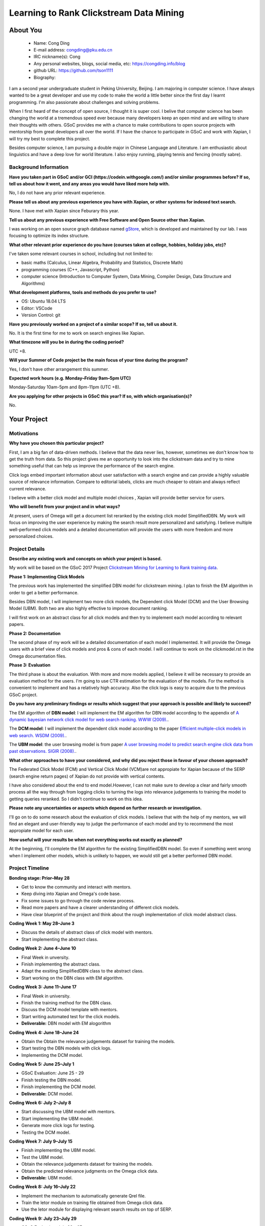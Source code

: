 .. This document is written in reStructuredText, a simple and unobstrusive
.. markup language.  For an introductiont to reStructuredText see:
.. 
.. https://www.sphinx-doc.org/en/master/usage/restructuredtext/basics.html
.. 
.. Lines like this which start with `.. ` are comments which won't appear
.. in the generated output.
.. 
.. To apply for a GSoC project with Xapian, please fill in the template below.
.. Placeholder text for where you're expected to write something says "FILLME"
.. - search for this in the generated PDF to check you haven't missed anything.
.. 
.. See our GSoC Project Ideas List for some suggested project ideas:
.. https://trac.xapian.org/wiki/GSoCProjectIdeas
..
.. You are also most welcome to propose a project based on your own ideas.
.. 
.. From experience the best proposals are ones that are discussed with us and
.. improved in response to feedback.  You can share draft applications with
.. us by forking the git repository containing this file, filling in where
.. it says "FILLME", committing your changes and pushing them to your fork,
.. then opening a pull request to request us to review your draft proposal.
.. You can do this even before applications officially open.
.. 
.. IMPORTANT: Your application is only valid is you upload a PDF of your
.. proposal to the GSoC website at https://summerofcode.withgoogle.com/ - you
.. can generate a PDF of this proposal using "make pdf".  You can update the
.. PDF proposal right up to the deadline by just uploading a new file, so don't
.. leave it until the last minute to upload a version.  The deadline is
.. strictly enforced by Google, with no exceptions no matter how creative your
.. excuse.
.. 
.. If there is additional information which we haven't explicitly asked for
.. which you think is relevant, feel free to include it. For instance, since
.. work on Xapian often draws on academic research, it's important to cite
.. suitable references both to support any position you take (such as
.. 'algorithm X is considered to perform better than algorithm Y') and to show
.. which ideas underpin your project, and how you've had to develop them
.. further to make them practical for Xapian.
.. 
.. You're welcome to include diagrams or other images if you think they're
.. helpful - for how to do this see:
.. https://www.sphinx-doc.org/en/master/usage/restructuredtext/basics.html#images
.. 
.. Please take care to address all relevant questions - attention to detail
.. is important when working with computers!
.. 
.. If you have any questions, feel free to come and chat with us on IRC, or
.. send a mail to the mailing lists.  To answer a very common question, it's
.. the mentors who between them decide which proposals to accept - Google just
.. tell us HOW MANY we can accept (and they tell us that AFTER student
.. applications close).
.. 
.. Here are some useful resources if you want some tips on putting together a
.. good application:
.. 
.. "Writing a Proposal" from the GSoC Student Guide:
.. https://google.github.io/gsocguides/student/writing-a-proposal
.. 
.. "How to write a kick-ass proposal for Google Summer of Code":
.. https://teom.wordpress.com/2012/03/01/how-to-write-a-kick-ass-proposal-for-google-summer-of-code/

=============================================
Learning to Rank Clickstream Data Mining
=============================================

About You
=========

 * Name: Cong Ding

 * E-mail address: congding@pku.edu.cn

 * IRC nickname(s): Cong

 * Any personal websites, blogs, social media, etc: https://congding.info/blog

 * github URL: https://github.com/tson1111

 * Biography:

.. Tell us a bit about yourself.

I am a second year undergraduate student in Peking University, Beijing. I am 
majoring in computer science. I have always wanted to be a great developer 
and use my code to make the world a little better since the first day I learnt 
programming. I'm also passionate about challenges and solving problems.

When I first heard of the concept of open source, I thought it is 
super cool. I belive that computer science has been changing the world at a 
tremendous speed ever because many developers keep an open mind and are willing 
to share their thoughts with others. GSoC provides me with a chance to make 
contributions to open source projects with mentorship from great developers all 
over the world. If I have the chance to participate in GSoC and work with Xapian, 
I will try my best to complete this project.

Besides computer science, I am pursuing a double major in Chinese Language and 
Literature. I am enthusiastic about linguistics and have a deep love for world 
literature. I also enjoy running, playing tennis and fencing (mostly sabre).


Background Information
----------------------

.. The answers to these questions help us understand you better, so that we can
.. help ensure you have an appropriately scoped project and match you up with a
.. suitable mentor or mentors.  So please be honest - it's OK if you don't have
.. much experience, but it's a problem if we aren't aware of that and propose
.. an overly ambitious project.

**Have you taken part in GSoC and/or GCI (https://codein.withgoogle.com/) and/or
similar programmes before?  If so, tell us about how it went, and any areas you
would have liked more help with.**

No, I do not have any prior relevant experience.

**Please tell us about any previous experience you have with Xapian, or other
systems for indexed text search.**

None. I have met with Xapian since Feburary this year.

**Tell us about any previous experience with Free Software and Open Source
other than Xapian.**

I was working on an open source graph database named 
`gStore <https://github.com/pkumod/gStore>`_, which is developed and maintained 
by our lab. I was focusing to optimize its index 
structure.

**What other relevant prior experience do you have (courses taken at college,
hobbies, holiday jobs, etc)?**

I've taken some relevant courses in school, including but not limited to:

* basic maths (Calculus, Linear Algebra, Probability and Statistics, Discrete Math)
* programming courses (C++, Javascript, Python)
* computer science (Introduction to Computer System, Data Mining, Compiler Design, Data Structure and Algorithms)

**What development platforms, tools and methods do you prefer to use?**

* OS: Ubuntu 18.04 LTS
* Editor: VSCode
* Version Control: git

**Have you previously worked on a project of a similar scope?  If so, tell us
about it.**

No. It is the first time for me to work on search engines like Xapian.

**What timezone will you be in during the coding period?**

UTC +8.

**Will your Summer of Code project be the main focus of your time during the
program?**

Yes, I don't have other arrangement this summer.

**Expected work hours (e.g. Monday–Friday 9am–5pm UTC)**

Monday-Saturday 10am-5pm and 8pm-11pm (UTC +8). 

**Are you applying for other projects in GSoC this year?  If so, with which
organisation(s)?**

.. We understand students sometimes want to apply to more than one org and
.. we don't have a problem with that, but it's helpful if we're aware of it
.. so that we know how many backup choices we might need.

No.

Your Project
============

Motivations
-----------

**Why have you chosen this particular project?**

First, I am a big fan of data-driven methods. I believe that the data never 
lies, however, sometimes we don't know how to get the truth from data. So 
this project gives me an opportunity to look into the clickstream data and 
try to mine something useful that can help us improve the performance of 
the search engine.

Click logs embed important information about user satisfaction with a 
search engine and can provide a highly valuable source of relevance 
information. Compare to editorial labels, clicks are much cheaper to obtain 
and always reflect current relevance.

I believe with a better click model and multiple model choices , 
Xapian will provide better service for users.

**Who will benefit from your project and in what ways?**

.. For example, think about the likely user-base, what they currently have to
.. do and how your project will improve things for them.

At present, users of Omega will get a document list reranked by the existing 
click model SimplifiedDBN. My work will focus on improving the user experience 
by making the search result more personalized and satisfying. I believe 
multiple well-performed click models and a detailed documentation will provide
the users with more freedom and more personalized choices.


Project Details
---------------

.. Please go into plenty of detail in this section.

**Describe any existing work and concepts on which your project is based.**

My work will be based on the GSoC 2017 Project `Clickstream Mining for 
Learning to Rank training data <https://trac.xapian.org/wiki/GSoC2017/LetorClickstream>`_. 

**Phase 1: Implementing Click Models**

The previous work has implemented the simplified DBN model for clickstream mining. 
I plan to finish the EM algorithm in order to get a better performance.


Besides DBN model, I will implement two more click models, the Dependent click Model 
(DCM) and the User Browsing Model (UBM). Both two are also highly 
effective to improve document ranking. 

I will first work on an abstract class for all click models and then try to implement 
each model according to relevant papers. 



**Phase 2: Documentation**

The second phase of my work will be a detailed documentation of each model I 
implemented. It will provide the Omega users with a brief view of click models and
pros & cons of each model. I will continue to work on the clickmodel.rst in the 
Omega documentation files.

**Phase 3: Evaluation**

The third phase is about the evaluation. With more and more models applied, I 
believe it will be necessary to provide an evaluation method for the users. I'm 
going to use CTR estimation for the evaluation of the models. For the method 
is convenient to implement and has a relatively high accuracy. Also the click logs 
is easy to acquire due to the previous GSoC project.




**Do you have any preliminary findings or results which suggest that your
approach is possible and likely to succeed?**

The EM algorithm of **DBN model**: I will implement the EM algorithm for DBN model according to the appendix of 
`A dynamic bayesian network click model for web search ranking. WWW (2009). 
<https://dl.acm.org/citation.cfm?id=1526711>`_. 


The **DCM model**: I will implement the dependent click model according to the paper `Efficient 
multiple-click models in web search. WSDM (2009). 
<https://dl.acm.org/citation.cfm?id=1498818>`_.

The **UBM model**: the user browsing model is from paper `A user browsing model to predict search engine click data from past observations. SIGIR (2008).  <https://dl.acm.org/citation.cfm?id=1390392>`_.


**What other approaches to have your considered, and why did you reject those in
favour of your chosen approach?**

The Federated Click Model (FCM) and Vertical Click Model (VCM)are not appropiate 
for Xapian because of the SERP (search engine return pages) of Xapian do not 
provide with vertical contents.

I have also considered about the end to end model.However, I can not make sure to
develop a clear and fairly smooth process all the way through from logging clicks 
to turning the logs into relevance judgements to training the model to getting 
queries reranked. So I didn't continue to work on this idea.

**Please note any uncertainties or aspects which depend on further research or
investigation.**

I'll go on to do some research about the evaluation of click models. I believe that 
with the help of my mentors, we will find an elegant and user-friendly way to judge 
the performance of each model and try to recommend the most appropiate model for 
each user. 

**How useful will your results be when not everything works out exactly as
planned?**

At the beginning, I'll complete the EM algorithm for the existing SimplifiedDBN 
model. So even if something went wrong when I implement other models, which is unlikely 
to happen, we would still get a better performed DBN model. 

Project Timeline
----------------

.. We want you to think about the order you will work on your project, and
.. how long you think each part will take.  The parts should be AT MOST a
.. week long, or else you won't be able to realistically judge how long
.. they might take.  Even a week is too long really.  Try to break larger
.. tasks down into sub-tasks.
.. 
.. The timeline helps both you and us to know what you should do next, and how
.. on track you are.  Your plan certainly isn't set in stone - as you work on
.. your project, it may become clear that it is better to work on aspects in a
.. different order, or you may some things take longer than expected, and the
.. scope of the project may need to be adjusted.  If you think that's the
.. case during the project, it's better to talk to us about it sooner rather
.. than later.
.. 
.. You should strive to break your project down into a series of stages each of
.. which is in turn divided into the implementation, testing, and documenting of
.. a part of your project. What we're ideally looking for is for each stage to
.. be completed and merged in turn, so that it can be included in a future
.. release of Xapian. Even if you don't manage to achieve everything you
.. planned to, the stages you do complete are more likely to be useful if
.. you've structured your project that way. It also allows us to reliably
.. determine your progress, and should be more satisfying for you - you'll be
.. able to see that you've achieved something useful much sooner!
.. 
.. Look at the dates in the timeline:
.. https://summerofcode.withgoogle.com/how-it-works/
.. 
.. There are about 3 weeks of "community bonding" after accepted students are
.. announced.  During this time you should aim to complete any further research
.. or other issues which need to be done before you can start coding, and to
.. continue to get familiar with the code you'll be working on.  Your mentors
.. are there to help you with this.  We realise that many students have classes
.. and/or exams in this time, so we certainly aren't expecting full time work
.. on your project, but you should aim to complete preliminary work such that
.. you can actually start coding at the start of the coding period.
.. 
.. The coding period is broken into three blocks of about 4 weeks each, with
.. an evaluation after each block.  The evaluations are to help keep you on
.. track, and consist of brief evaluation forms sent to GSoC by both the
.. student and the mentor, and a chance to explicitly review how your project
.. is going with Xapian mentors.
.. 
.. If you will have other commitments during the project time (for example,
.. any university classes or exams, vacations, etc), make sure you include them
.. in your project timeline.

**Bonding stage: Prior–May 28**

* Get to know the community and interact with mentors.
* Keep diving into Xapian and Omega's code base.
* Fix some issues to go through the code review process.
* Read more papers and have a clearer understanding of different click models.
* Have clear blueprint of the project and think about the rough implementation of click model abstract class.

**Coding Week 1: May 28–June 3**

* Discuss the details of abstract class of click model with mentors.
* Start implementing the abstract class.

**Coding Week 2: June 4–June 10**

* Final Week in unversity.
* Finish implementing the abstract class.
* Adapt the exsiting SimplifiedDBN class to the abstract class.
* Start working on the DBN class with EM algorithm.

**Coding Week 3: June 11–June 17**

* Final Week in university.
* Finish the training method for the DBN class.
* Discuss the DCM model template with mentors.
* Start writing automated test for the click models.
* **Deliverable:** DBN model with EM alogorithm

**Coding Week 4: June 18–June 24**

* Obtain the Obtain the relevance judgements dataset for training the models.
* Start testing the DBN models with click logs. 
* Implementing the DCM model.

**Coding Week 5: June 25–July 1**

* GSoC Evaluation: June 25 - 29
* Finish testing the DBN model.
* Finish implementing the DCM model.

* **Deliverable:** DCM model.

**Coding Week 6: July 2–July 8**

* Start discussing the UBM model with mentors.
* Start implementing the UBM model.
* Generate more click logs for testing.
* Testing the DCM model.

**Coding Week 7: July 9–July 15**

* Finish implementing the UBM model.
* Test the UBM model.
* Obtain the relevance judgements dataset for training the models.
* Obtain the predicted relevance judgments on the Omega click data.
* **Deliverable:** UBM model.

**Coding Week 8: July 16–July 22**

* Implement the mechanism to automatically generate Qrel file.
* Train the letor module on training file obtained from Omega click data.
* Use the letor module for displaying relevant search results on top of SERP.

**Coding Week 9: July 23–July 29**

* GSoC Evaluation: July 23 - 27
* Document various models and how to use the model.
* Discuss the CTR evaluation with mentors.
* **Deliverable:** a detailed documentation.

**Coding Week 10: July 30–August 5**

* Implementing the CTR evaluation method for click models.
* Discuss the frequency of evaluation and the threshold of accuray to change the model.

**Coding Week 11: August 5–August 11**

* Documenting how to use the evaluation method for click models.
* Decide the default click model and implement the machanism of changing the click models.
* **Deliverable:** a detailed mechanism and documentation about the evaluation methods of click models. 

**Coding Week 12: August 12–August 19**

* Buffer week to accommodate delays in the planned schedule due to unprecedented events.

**Final Evaluations: August 20–August 27**

* Polish my documentation and review the code.
* Write a summary article throughout the project.
* Do clean up work if any present.




Previous Discussion of your Project
-----------------------------------

.. If you have discussed your project on our mailing lists please provide a
.. link to the discussion in the list archives.  If you've discussed it on
.. IRC, please say so (and the IRC handle you used if not the one given
.. above).

Yes. I have discussed my project via both IRC and 
`mailing list <https://lists.xapian.org/pipermail/xapian-devel/2019-March/003323.html>`_.


Licensing of your contributions to Xapian
-----------------------------------------

**Do you agree to dual-license all your contributions to Xapian under the GNU
GPL version 2 and all later versions, and the MIT/X licence?**

For the avoidance of doubt this includes all contributions to our wiki, mailing
lists and documentation, including anything you write in your project's wiki
pages.

Yes, I agree.

.. For more details, including the rationale for this with respect to code,
.. please see the "Licensing of patches" section in the "HACKING" document:
.. https://trac.xapian.org/browser/git/xapian-core/HACKING#L1399

Use of Existing Code
--------------------

**If you already know about existing code you plan to incorporate or libraries
you plan to use, please give details.**

The `clickmodels <https://github.com/varepsilon/clickmodels>`_ repository is a 
small set of Python scripts for the user click models. I may refer to it when
working on my project.

The `click models for web search <https://clickmodels.weebly.com/>`_ website 
also provides with tutorials and resources on click models. The survey on the 
website helps me a lot write this proposal.

.. Code reuse is often a desirable thing, but we need to have a clear
.. provenance for the code in our repository, and to ensure any dependencies
.. don't have conflicting licenses.  So if you plan to use or end up using code
.. which you didn't write yourself as part of the project, it is very important
.. to clearly identify that code (and keep existing licensing and copyright
.. details intact), and to check with the mentors that it is OK to use.
